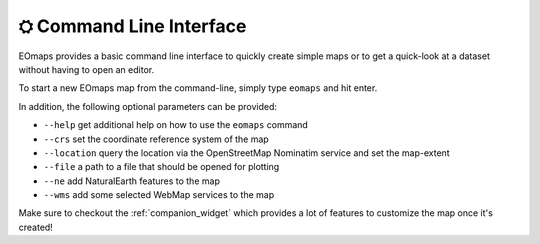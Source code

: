 .. _command_line_interface:

⛭ Command Line Interface
=========================

EOmaps provides a basic command line interface to quickly create simple maps or to get a quick-look at a dataset without having to open an editor.

To start a new EOmaps map from the command-line, simply type ``eomaps`` and hit enter.

In addition, the following optional parameters can be provided:

- ``--help`` get additional help on how to use the ``eomaps`` command
- ``--crs`` set the coordinate reference system of the map
- ``--location`` query the location via the OpenStreetMap Nominatim service and set the map-extent
- ``--file`` a path to a file that should be opened for plotting
- ``--ne`` add NaturalEarth features to the map
- ``--wms`` add some selected WebMap services to the map

Make sure to checkout the :ref:`companion_widget` which provides a lot of features to customize the map once it's created!
